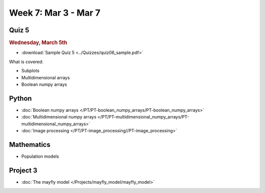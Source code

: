 Week 7: Mar 3 - Mar 7
=======================

Quiz 5
~~~~~~

.. rubric:: Wednesday, March 5th

* :download:`Sample Quiz 5 <../Quizzes/quiz06_sample.pdf>`

What is covered:

* Subplots
* Multidimensional arrays
* Boolean numpy arrays

Python
~~~~~~

* :doc:`Boolean numpy arrays </PT/PT-boolean_numpy_arrays/PT-boolean_numpy_arrays>`
* :doc:`Multidimensional numpy arrays </PT/PT-multidimensional_numpy_arrays/PT-multidimensional_numpy_arrays>`
* :doc:`Image processing </PT/PT-image_processing//PT-image_processing>`

Mathematics
~~~~~~~~~~~

* Population models

Project 3
~~~~~~~~~

* :doc:`The mayfly model </Projects/mayfly_model/mayfly_model>`


..
    Comment:
    Project 4
    ~~~~~~~~~
    * :doc:`Tartans </Projects/tartans/tartans>`
    
..
    Comment
    Week 7 notebook
    ~~~~~~~~~~~~~~~
    - `View online <../_static/weekly_notebooks/week07_notebook.html>`_
    - `Download <../_static/weekly_notebooks/week07_notebook.ipynb>`_ (after downloading put it in the directory where you keep your Jupyter notebooks).
